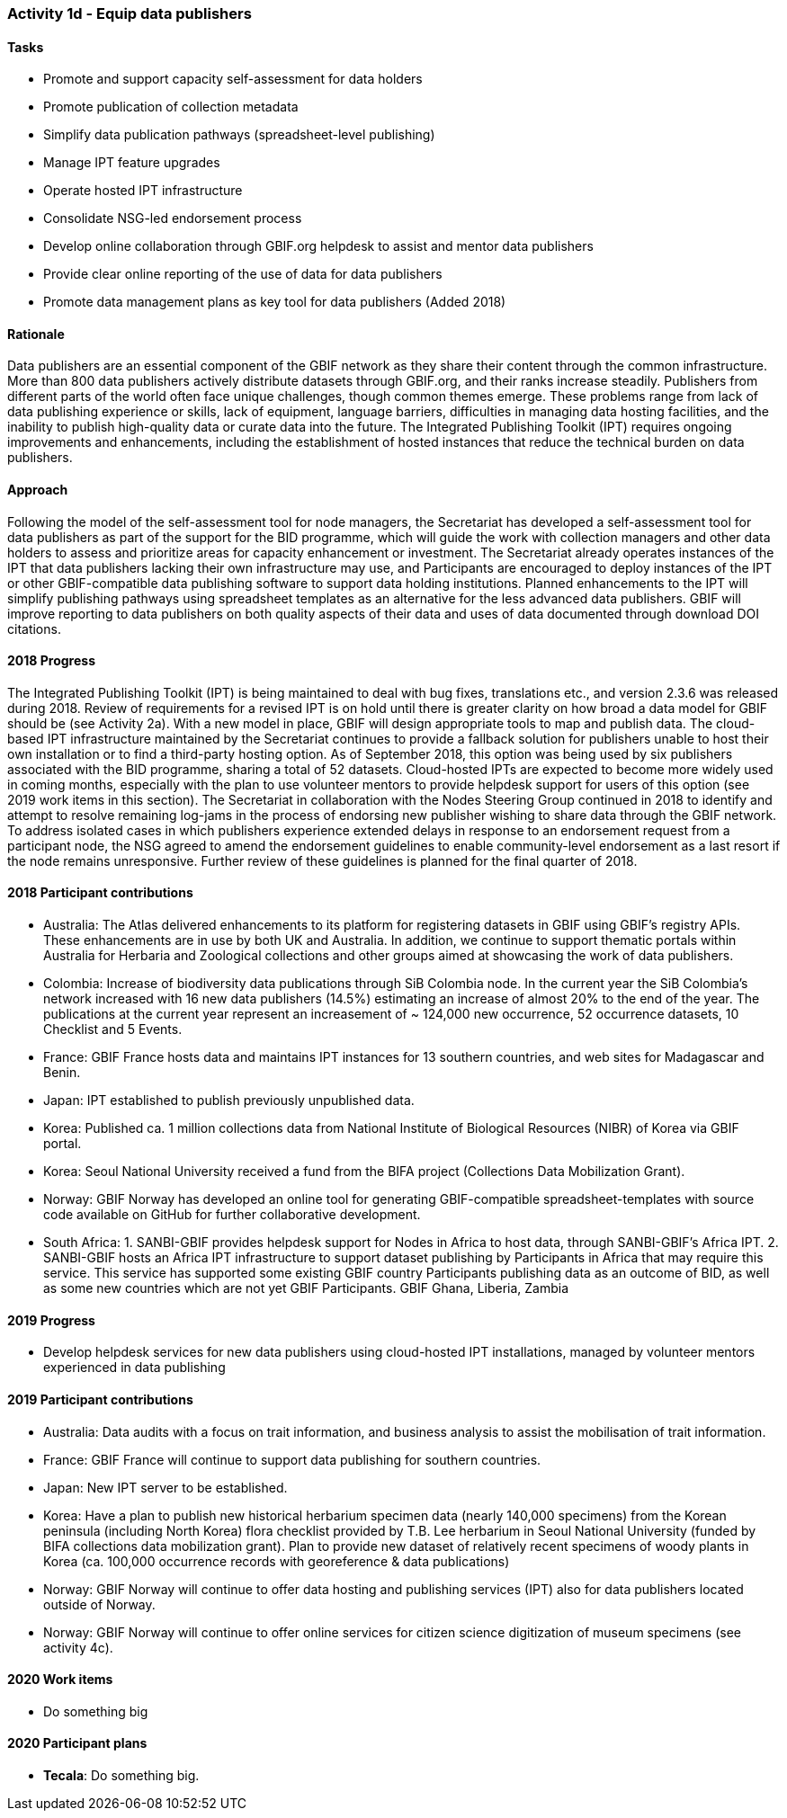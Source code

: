 === Activity 1d - Equip data publishers

==== Tasks

[lowerroman]
* Promote and support capacity self-assessment for data holders
* Promote publication of collection metadata
* Simplify data publication pathways (spreadsheet-level publishing)
* Manage IPT feature upgrades
* Operate hosted IPT infrastructure
* Consolidate NSG-led endorsement process
* Develop online collaboration through GBIF.org helpdesk to assist and mentor data publishers
* Provide clear online reporting of the use of data for data publishers
* Promote data management plans as key tool for data publishers (Added 2018)

==== Rationale

Data publishers are an essential component of the GBIF network as they share their content through the common infrastructure. More than 800 data publishers actively distribute datasets through GBIF.org, and their ranks increase steadily. Publishers from different parts of the world often face unique challenges, though common themes emerge. These problems range from lack of data publishing experience or skills, lack of equipment, language barriers, difficulties in managing data hosting facilities, and the inability to publish high-quality data or curate data into the future. The Integrated Publishing Toolkit (IPT) requires ongoing improvements and enhancements, including the establishment of hosted instances that reduce the technical burden on data publishers.

==== Approach

Following the model of the self-assessment tool for node managers, the Secretariat has developed a self-assessment tool for data publishers as part of the support for the BID programme, which will guide the work with collection managers and other data holders to assess and prioritize areas for capacity enhancement or investment. The Secretariat already operates instances of the IPT that data publishers lacking their own infrastructure may use, and Participants are encouraged to deploy instances of the IPT or other GBIF-compatible data publishing software to support data holding institutions. Planned enhancements to the IPT will simplify publishing pathways using spreadsheet templates as an alternative for the less advanced data publishers. GBIF will improve reporting to data publishers on both quality aspects of their data and uses of data documented through download DOI citations.

==== 2018 Progress

The Integrated Publishing Toolkit (IPT) is being maintained to deal with bug fixes, translations etc., and version 2.3.6 was released during 2018. Review of requirements for a revised IPT is on hold until there is greater clarity on how broad a data model for GBIF should be (see Activity 2a). With a new model in place, GBIF will design appropriate tools to map and publish data.
The cloud-based IPT infrastructure maintained by the Secretariat continues to provide a fallback solution for publishers unable to host their own installation or to find a third-party hosting option. As of September 2018, this option was being used by six publishers associated with the BID programme, sharing a total of 52 datasets. Cloud-hosted IPTs are expected to become more widely used in coming months, especially with the plan to use volunteer mentors to provide helpdesk support for users of this option (see 2019 work items in this section).
The Secretariat in collaboration with the Nodes Steering Group continued in 2018 to identify and attempt to resolve remaining log-jams in the process of endorsing new publisher wishing to share data through the GBIF network. To address isolated cases in which publishers experience extended delays in response to an endorsement request from a participant node, the NSG agreed to amend the
endorsement guidelines to enable community-level endorsement as a last resort if the node remains unresponsive. Further review of these guidelines is planned for the final quarter of 2018.

==== 2018 Participant contributions

* Australia: The Atlas delivered enhancements to its platform for registering datasets in GBIF using GBIF’s registry APIs. These enhancements are in use by both UK and Australia. In addition, we continue to support thematic portals within Australia for Herbaria and Zoological collections and other groups aimed at showcasing the work of data publishers.
* Colombia: Increase of biodiversity data publications through SiB Colombia node. In the current year the SiB Colombia's network increased with 16 new data publishers (14.5%) estimating an increase of almost 20% to the end of the year. The publications at the current year represent an increasement of ~ 124,000 new occurrence, 52 occurrence datasets, 10 Checklist and 5 Events.
* France: GBIF France hosts data and maintains IPT instances for 13 southern countries, and web sites for Madagascar and Benin.
* Japan: IPT established to publish previously unpublished data.
* Korea: Published ca. 1 million collections data from National Institute of Biological Resources (NIBR) of Korea via GBIF portal.
* Korea: Seoul National University received a fund from the BIFA project (Collections Data Mobilization Grant).
* Norway: GBIF Norway has developed an online tool for generating GBIF-compatible spreadsheet-templates with source code available on GitHub for further collaborative development.
* South Africa: 1. SANBI-GBIF provides helpdesk support for Nodes in Africa to host data, through SANBI-GBIF’s Africa IPT. 2. SANBI-GBIF hosts an Africa IPT infrastructure to support dataset publishing by Participants in Africa that may require this service. This service has supported some existing GBIF country Participants publishing data as an outcome of BID, as well as some new countries which are not yet GBIF Participants. GBIF Ghana, Liberia, Zambia

==== 2019 Progress
[_previously *2019 work items*_]
* Develop helpdesk services for new data publishers using cloud-hosted IPT installations, managed by volunteer mentors experienced in data publishing

==== 2019 Participant contributions
[_previously *2019 Participant plans*_]

* Australia: Data audits with a focus on trait information, and business analysis to assist the mobilisation of trait information.
* France: GBIF France will continue to support data publishing for southern countries.
* Japan: New IPT server to be established.
* Korea: Have a plan to publish new historical herbarium specimen data (nearly 140,000 specimens) from the Korean peninsula (including North Korea) flora checklist provided by T.B. Lee herbarium in Seoul National University (funded by BIFA collections data mobilization grant). Plan to provide new dataset of relatively recent specimens of woody plants in Korea (ca. 100,000 occurrence records with georeference & data publications)
* Norway: GBIF Norway will continue to offer data hosting and publishing services (IPT) also for data publishers located outside of Norway.
* Norway: GBIF Norway will continue to offer online services for citizen science digitization of museum specimens (see activity 4c).

==== 2020 Work items

* Do something big

==== 2020 Participant plans

* *Tecala*: Do something big.
